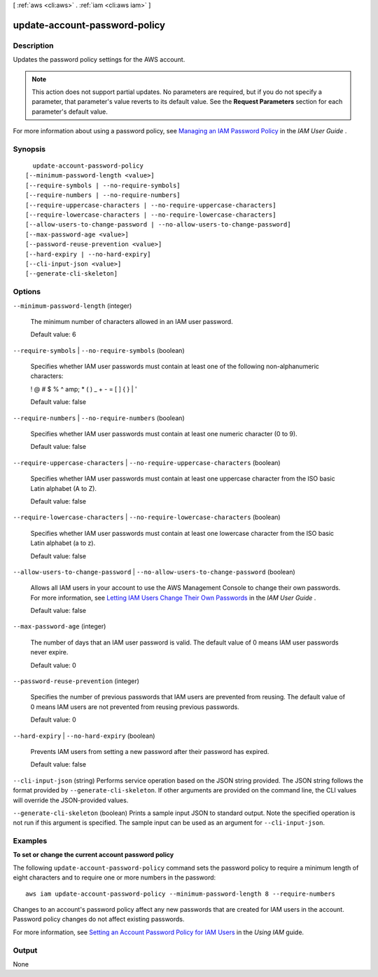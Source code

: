 [ :ref:`aws <cli:aws>` . :ref:`iam <cli:aws iam>` ]

.. _cli:aws iam update-account-password-policy:


******************************
update-account-password-policy
******************************



===========
Description
===========



Updates the password policy settings for the AWS account.

 

.. note::

   

  This action does not support partial updates. No parameters are required, but if you do not specify a parameter, that parameter's value reverts to its default value. See the **Request Parameters** section for each parameter's default value. 

   

 

For more information about using a password policy, see `Managing an IAM Password Policy`_ in the *IAM User Guide* . 



========
Synopsis
========

::

    update-account-password-policy
  [--minimum-password-length <value>]
  [--require-symbols | --no-require-symbols]
  [--require-numbers | --no-require-numbers]
  [--require-uppercase-characters | --no-require-uppercase-characters]
  [--require-lowercase-characters | --no-require-lowercase-characters]
  [--allow-users-to-change-password | --no-allow-users-to-change-password]
  [--max-password-age <value>]
  [--password-reuse-prevention <value>]
  [--hard-expiry | --no-hard-expiry]
  [--cli-input-json <value>]
  [--generate-cli-skeleton]




=======
Options
=======

``--minimum-password-length`` (integer)


  The minimum number of characters allowed in an IAM user password.

   

  Default value: 6

  

``--require-symbols`` | ``--no-require-symbols`` (boolean)


  Specifies whether IAM user passwords must contain at least one of the following non-alphanumeric characters:

   

  ! @ # $ % ^ amp; * ( ) _ + - = [ ] { } | '

   

  Default value: false

  

``--require-numbers`` | ``--no-require-numbers`` (boolean)


  Specifies whether IAM user passwords must contain at least one numeric character (0 to 9).

   

  Default value: false

  

``--require-uppercase-characters`` | ``--no-require-uppercase-characters`` (boolean)


  Specifies whether IAM user passwords must contain at least one uppercase character from the ISO basic Latin alphabet (A to Z).

   

  Default value: false

  

``--require-lowercase-characters`` | ``--no-require-lowercase-characters`` (boolean)


  Specifies whether IAM user passwords must contain at least one lowercase character from the ISO basic Latin alphabet (a to z).

   

  Default value: false

  

``--allow-users-to-change-password`` | ``--no-allow-users-to-change-password`` (boolean)


  Allows all IAM users in your account to use the AWS Management Console to change their own passwords. For more information, see `Letting IAM Users Change Their Own Passwords`_ in the *IAM User Guide* . 

   

  Default value: false

  

``--max-password-age`` (integer)


  The number of days that an IAM user password is valid. The default value of 0 means IAM user passwords never expire.

   

  Default value: 0

  

``--password-reuse-prevention`` (integer)


  Specifies the number of previous passwords that IAM users are prevented from reusing. The default value of 0 means IAM users are not prevented from reusing previous passwords.

   

  Default value: 0

  

``--hard-expiry`` | ``--no-hard-expiry`` (boolean)


  Prevents IAM users from setting a new password after their password has expired.

   

  Default value: false

  

``--cli-input-json`` (string)
Performs service operation based on the JSON string provided. The JSON string follows the format provided by ``--generate-cli-skeleton``. If other arguments are provided on the command line, the CLI values will override the JSON-provided values.

``--generate-cli-skeleton`` (boolean)
Prints a sample input JSON to standard output. Note the specified operation is not run if this argument is specified. The sample input can be used as an argument for ``--cli-input-json``.



========
Examples
========

**To set or change the current account password policy**

The following ``update-account-password-policy`` command sets the password policy to require a minimum length of eight
characters and to require one or more numbers in the password::

    aws iam update-account-password-policy --minimum-password-length 8 --require-numbers

Changes to an account's password policy affect any new passwords that are created for IAM users in the account. Password
policy changes do not affect existing passwords.

For more information, see `Setting an Account Password Policy for IAM Users`_ in the *Using IAM* guide.

.. _`Setting an Account Password Policy for IAM Users`: http://docs.aws.amazon.com/IAM/latest/UserGuide/Using_ManagingPasswordPolicies.html



======
Output
======

None

.. _Managing an IAM Password Policy: http://docs.aws.amazon.com/IAM/latest/UserGuide/Using_ManagingPasswordPolicies.html
.. _Letting IAM Users Change Their Own Passwords: http://docs.aws.amazon.com/IAM/latest/UserGuide/HowToPwdIAMUser.html
